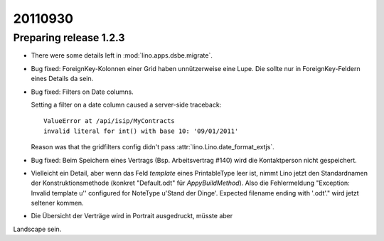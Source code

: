 20110930
========

Preparing release 1.2.3
-----------------------

- There were some details left in :mod:`lino.apps.dsbe.migrate`.

- Bug fixed:
  ForeignKey-Kolonnen einer Grid haben unnützerweise eine Lupe. 
  Die sollte nur in ForeignKey-Feldern eines Details da sein.


- Bug fixed: 
  Filters on Date columns.

  Setting a filter on a date column caused a server-side traceback::

    ValueError at /api/isip/MyContracts 
    invalid literal for int() with base 10: '09/01/2011'
  
  Reason was that the gridfilters config didn't pass 
  :attr:`lino.Lino.date_format_extjs`.
  
- Bug fixed: 
  Beim Speichern eines Vertrags (Bsp. Arbeitsvertrag #140) wird die Kontaktperson
  nicht gespeichert.

- Vielleicht ein Detail, aber wenn das Feld `template` eines PrintableType leer ist, 
  nimmt Lino jetzt den Standardnamen der Konstruktionsmethode 
  (konkret "Default.odt" für `AppyBuildMethod`).
  Also die Fehlermeldung 
  "Exception: Invalid template u'' configured for NoteType u'Stand der Dinge'. Expected filename ending with '.odt'."
  wird jetzt seltener kommen.
  
  
- Die Übersicht der Verträge wird in Portrait ausgedruckt, müsste aber
Landscape sein.
  
  